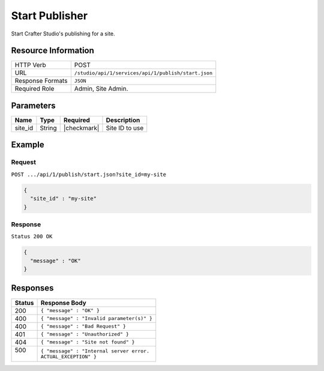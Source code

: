 .. _crafter-studio-api-publish-start:

===============
Start Publisher
===============

Start Crafter Studio's publishing for a site.

--------------------
Resource Information
--------------------

+----------------------------+-------------------------------------------------------------------+
|| HTTP Verb                 || POST                                                             |
+----------------------------+-------------------------------------------------------------------+
|| URL                       || ``/studio/api/1/services/api/1/publish/start.json``              |
+----------------------------+-------------------------------------------------------------------+
|| Response Formats          || ``JSON``                                                         |
+----------------------------+-------------------------------------------------------------------+
|| Required Role             || Admin, Site Admin.                                               |
+----------------------------+-------------------------------------------------------------------+


----------
Parameters
----------

+---------------+-------------+---------------+--------------------------------------------------+
|| Name         || Type       || Required     || Description                                     |
+===============+=============+===============+==================================================+
|| site_id      || String     || |checkmark|  || Site ID to use                                  |
+---------------+-------------+---------------+--------------------------------------------------+

-------
Example
-------

^^^^^^^
Request
^^^^^^^

``POST .../api/1/publish/start.json?site_id=my-site``

.. code-block:: json

  {
    "site_id" : "my-site"
  }

^^^^^^^^
Response
^^^^^^^^

``Status 200 OK``

.. code-block:: json

  {
    "message" : "OK"
  }

---------
Responses
---------

+---------+---------------------------------------------------+
|| Status || Response Body                                    |
+=========+===================================================+
|| 200    || ``{ "message" : "OK" }``                         |
+---------+---------------------------------------------------+
|| 400    || ``{ "message" : "Invalid parameter(s)" }``       |
+---------+---------------------------------------------------+
|| 400    || ``{ "message" : "Bad Request" }``                |
+---------+---------------------------------------------------+
|| 401    || ``{ "message" : "Unauthorized" }``               |
+---------+---------------------------------------------------+
|| 404    || ``{ "message" : "Site not found" }``             |
+---------+---------------------------------------------------+
|| 500    || ``{ "message" : "Internal server error.``        |
||        || ``ACTUAL_EXCEPTION" }``                          |
+---------+---------------------------------------------------+
